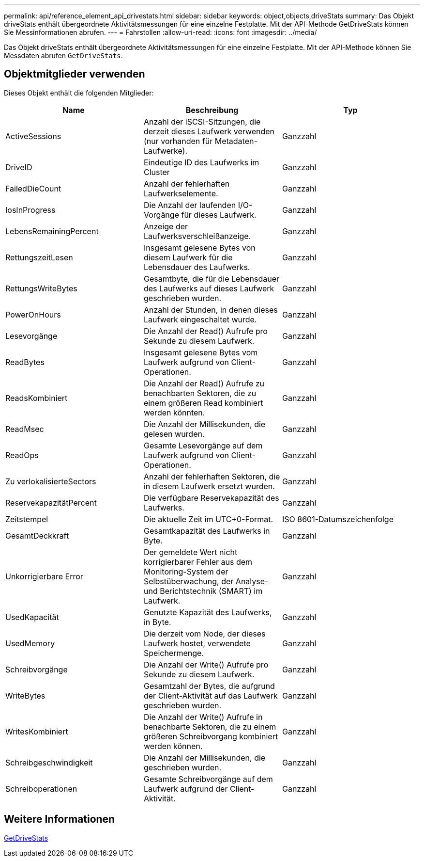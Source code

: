---
permalink: api/reference_element_api_drivestats.html 
sidebar: sidebar 
keywords: object,objects,driveStats 
summary: Das Objekt driveStats enthält übergeordnete Aktivitätsmessungen für eine einzelne Festplatte. Mit der API-Methode GetDriveStats können Sie Messinformationen abrufen. 
---
= Fahrstollen
:allow-uri-read: 
:icons: font
:imagesdir: ../media/


[role="lead"]
Das Objekt driveStats enthält übergeordnete Aktivitätsmessungen für eine einzelne Festplatte. Mit der API-Methode können Sie Messdaten abrufen `GetDriveStats`.



== Objektmitglieder verwenden

Dieses Objekt enthält die folgenden Mitglieder:

|===
| Name | Beschreibung | Typ 


 a| 
ActiveSessions
 a| 
Anzahl der iSCSI-Sitzungen, die derzeit dieses Laufwerk verwenden (nur vorhanden für Metadaten-Laufwerke).
 a| 
Ganzzahl



 a| 
DriveID
 a| 
Eindeutige ID des Laufwerks im Cluster
 a| 
Ganzzahl



 a| 
FailedDieCount
 a| 
Anzahl der fehlerhaften Laufwerkselemente.
 a| 
Ganzzahl



 a| 
IosInProgress
 a| 
Die Anzahl der laufenden I/O-Vorgänge für dieses Laufwerk.
 a| 
Ganzzahl



 a| 
LebensRemainingPercent
 a| 
Anzeige der Laufwerksverschleißanzeige.
 a| 
Ganzzahl



 a| 
RettungszeitLesen
 a| 
Insgesamt gelesene Bytes von diesem Laufwerk für die Lebensdauer des Laufwerks.
 a| 
Ganzzahl



 a| 
RettungsWriteBytes
 a| 
Gesamtbyte, die für die Lebensdauer des Laufwerks auf dieses Laufwerk geschrieben wurden.
 a| 
Ganzzahl



 a| 
PowerOnHours
 a| 
Anzahl der Stunden, in denen dieses Laufwerk eingeschaltet wurde.
 a| 
Ganzzahl



 a| 
Lesevorgänge
 a| 
Die Anzahl der Read() Aufrufe pro Sekunde zu diesem Laufwerk.
 a| 
Ganzzahl



 a| 
ReadBytes
 a| 
Insgesamt gelesene Bytes vom Laufwerk aufgrund von Client-Operationen.
 a| 
Ganzzahl



 a| 
ReadsKombiniert
 a| 
Die Anzahl der Read() Aufrufe zu benachbarten Sektoren, die zu einem größeren Read kombiniert werden könnten.
 a| 
Ganzzahl



 a| 
ReadMsec
 a| 
Die Anzahl der Millisekunden, die gelesen wurden.
 a| 
Ganzzahl



 a| 
ReadOps
 a| 
Gesamte Lesevorgänge auf dem Laufwerk aufgrund von Client-Operationen.
 a| 
Ganzzahl



 a| 
Zu verlokalisierteSectors
 a| 
Anzahl der fehlerhaften Sektoren, die in diesem Laufwerk ersetzt wurden.
 a| 
Ganzzahl



 a| 
ReservekapazitätPercent
 a| 
Die verfügbare Reservekapazität des Laufwerks.
 a| 
Ganzzahl



 a| 
Zeitstempel
 a| 
Die aktuelle Zeit im UTC+0-Format.
 a| 
ISO 8601-Datumszeichenfolge



 a| 
GesamtDeckkraft
 a| 
Gesamtkapazität des Laufwerks in Byte.
 a| 
Ganzzahl



 a| 
Unkorrigierbare Error
 a| 
Der gemeldete Wert nicht korrigierbarer Fehler aus dem Monitoring-System der Selbstüberwachung, der Analyse- und Berichtstechnik (SMART) im Laufwerk.
 a| 
Ganzzahl



 a| 
UsedKapacität
 a| 
Genutzte Kapazität des Laufwerks, in Byte.
 a| 
Ganzzahl



 a| 
UsedMemory
 a| 
Die derzeit vom Node, der dieses Laufwerk hostet, verwendete Speichermenge.
 a| 
Ganzzahl



 a| 
Schreibvorgänge
 a| 
Die Anzahl der Write() Aufrufe pro Sekunde zu diesem Laufwerk.
 a| 
Ganzzahl



 a| 
WriteBytes
 a| 
Gesamtzahl der Bytes, die aufgrund der Client-Aktivität auf das Laufwerk geschrieben wurden.
 a| 
Ganzzahl



 a| 
WritesKombiniert
 a| 
Die Anzahl der Write() Aufrufe in benachbarte Sektoren, die zu einem größeren Schreibvorgang kombiniert werden können.
 a| 
Ganzzahl



 a| 
Schreibgeschwindigkeit
 a| 
Die Anzahl der Millisekunden, die geschrieben wurden.
 a| 
Ganzzahl



 a| 
Schreiboperationen
 a| 
Gesamte Schreibvorgänge auf dem Laufwerk aufgrund der Client-Aktivität.
 a| 
Ganzzahl

|===


== Weitere Informationen

xref:reference_element_api_getdrivestats.adoc[GetDriveStats]
